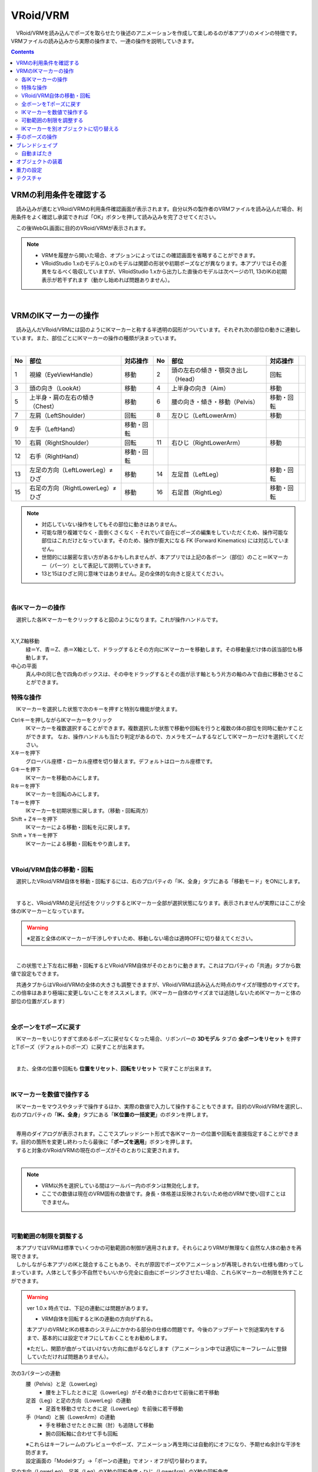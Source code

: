 ####################################
VRoid/VRM
####################################


　VRoid/VRMを読み込んでポーズを取らせたり後述のアニメーションを作成して楽しめるのが本アプリのメインの特徴です。VRMファイルの読み込みから実際の操作まで、一連の操作を説明していきます。


.. contents::


.. index:: VRMの利用条件を確認する

VRMの利用条件を確認する
--------------------------------


　読み込みが進むとVRoid/VRMの利用条件確認画面が表示されます。自分以外の製作者のVRMファイルを読み込んだ場合、利用条件をよく確認し承諾できれば「OK」ボタンを押して読み込みを完了させてください。

.. image:: ../img/operation_vrm_5.png
    :align: center

　この後WebGL画面に目的のVRoid/VRMが表示されます。

.. note:: 
    * VRMを履歴から開いた場合、オプションによってはこの確認画面を省略することができます。
    * VRoidStudio 1.xのモデルと0.xのモデルは関節の形状や初期ポーズなどが異なります。本アプリではその差異をなるべく吸収していますが、VRoidStudio 1.xから出力した直後のモデルは次ページの11, 13のIKの初期表示が若干ずれます（動かし始めれば問題ありません）。

|

.. index:: IKマーカーの操作（VRMの操作）

VRMのIKマーカーの操作
--------------------------

　読み込んだVRoid/VRMには図のようにIKマーカーと称する半透明の図形がついています。それぞれ次の部位の動きに連動しています。また、部位ごとにIKマーカーの操作の種類が決まっています。

.. image:: ../img/operation_vrm_6.png
    :align: center

|

.. csv-table::
    :header-rows: 1

    No, 部位, 対応操作,                           No, 部位, 対応操作
    1,  視線（EyeViewHandle）,移動,               2,   頭の左右の傾き・顎突き出し（Head）,回転
    3,  頭の向き（LookAt）,移動,                  4,   上半身の向き（Aim）,移動
    5,  上半身・肩の左右の傾き（Chest）,移動,      6,  腰の向き・傾き・移動（Pelvis）,移動・回転
    7,  左肩（LeftShoulder）,回転,                8, 左ひじ（LeftLowerArm）,移動
    9,  左手（LeftHand）,移動・回転 ,              ,  , 
    10, 右肩（RightShoulder）, 回転,              11,  右ひじ（RightLowerArm）,移動,
    12,  右手（RightHand）,移動・回転,              ,  ,
    13, 左足の方向（LeftLowerLeg）≠ひざ,移動,        14, 左足首（LeftLeg）,移動・回転
    15, 右足の方向（RightLowerLeg）≠ひざ,移動,      16, 右足首（RightLeg）,移動・回転

.. note::
    * 対応していない操作をしてもその部位に動きはありません。
    * 可能な限り複雑でなく・面倒くさくなく・それでいて自在にポーズの編集をしていただくため、操作可能な部位はこれだけとなっています。そのため、操作が膨大になる FK (Forward Kinematics) には対応していません。
    * 世間的には厳密な言い方があるかもしれませんが、本アプリでは上記の各ボーン（部位）のこと＝IKマーカー（パーツ）として表記して説明していきます。
    * 13と15はひざと同じ意味ではありません。足の全体的な向きと捉えてください。

|

各IKマーカーの操作
^^^^^^^^^^^^^^^^^^^^

　選択した各IKマーカーをクリックすると図のようになります。これが操作ハンドルです。

.. image:: ../img/operation_vrm_7.png
    :align: center

|

X,Y,Z軸移動
    　緑＝Y、青＝Z、赤＝X軸として、ドラッグするとその方向にIKマーカーを移動します。その移動量だけ体の該当部位も移動します。

中心の平面
    　真ん中の同じ色で四角のボックスは、その中をドラッグするとその面が示す軸ともう片方の軸のみで自由に移動させることができます。


.. index:: IKマーカーの特殊な操作（VRMの操作）

特殊な操作
^^^^^^^^^^^^^^^

　IKマーカーを選択した状態で次のキーを押すと特別な機能が使えます。

Ctrlキーを押しながらIKマーカーをクリック
    　IKマーカーを複数選択することができます。複数選択した状態で移動や回転を行うと複数の体の部位を同時に動かすことができます。
    　なお、操作ハンドルも当たり判定があるので、カメラをズームするなどしてIKマーカーだけを選択してください。

Xキーを押下
    グローバル座標・ローカル座標を切り替えます。デフォルトはローカル座標です。


Gキーを押下
    IKマーカーを移動のみにします。

Rキーを押下
    IKマーカーを回転のみにします。

Tキーを押下
    IKマーカーを初期状態に戻します。（移動・回転両方）

Shift + Zキーを押下
    IKマーカーによる移動・回転を元に戻します。

Shift + Yキーを押下
    IKマーカーによる移動・回転をやり直します。

|

.. index:: 移動・回転（VRMの操作）

VRoid/VRM自体の移動・回転
^^^^^^^^^^^^^^^^^^^^^^^^^^^^^^

　選択したVRoid/VRM自体を移動・回転するには、右のプロパティの「IK、全身」タブにある「移動モード」をONにします。


.. image:: ../img/operation_vrm_8.png
    :align: center

|

　すると、VRoid/VRMの足元付近をクリックするとIKマーカー全部が選択状態になります。表示されませんが実際にはここが全体のIKマーカーとなっています。

.. warning::
    ※足首と全体のIKマーカーが干渉しやすいため、移動しない場合は適時OFFに切り替えてください。

|

.. image:: ../img/operation_vrm_9.png
    :align: center

　この状態で上下左右に移動・回転するとVRoid/VRM自体がそのとおりに動きます。これはプロパティの「共通」タブから数値で設定もできます。


.. image:: ../img/prop_common_1.png
    :align: center

　共通タブからはVRoid/VRMの全体の大きさも調整できますが、VRoid/VRMは読み込んだ時点のサイズが理想のサイズです。この倍率はあまり極端に変更しないことをオススメします。（IKマーカー自体のサイズまでは追随しないためIKマーカーと体の部位の位置がズレます）

|

.. index:: Tポーズに戻す（VRMの操作）

全ボーンをTポーズに戻す
^^^^^^^^^^^^^^^^^^^^^^^^^^^^^

　IKマーカーをいじりすぎて求めるポーズに戻せなくなった場合、リボンバーの **3Dモデル** タブの **全ボーンをリセット** を押すとTポーズ（デフォルトのポーズ）に戻すことが出来ます。

.. image:: ../img/operation_vrm_a.png
    :align: center

|

　また、全体の位置や回転も **位置をリセット**、**回転をリセット** で戻すことが出来ます。


.. image:: ../img/operation_vrm_b.png
    :align: center

|

.. index:: IKマーカーを数値で操作する

IKマーカーを数値で操作する
^^^^^^^^^^^^^^^^^^^^^^^^^^^^^^^^

　IKマーカーをマウスやタッチで操作するほか、実際の数値で入力して操作することもできます。目的のVRoid/VRMを選択し、右のプロパティの「**IK、全身**」タブにある「**IK位置の一括変更**」のボタンを押します。


.. image:: ../img/operation_vrm_c.png
    :align: center

|

| 　専用のダイアログが表示されます。ここでスプレッドシート形式で各IKマーカーの位置や回転を直接指定することができます。目的の箇所を変更し終わったら最後に「**ポーズを適用**」ボタンを押します。
| 　すると対象のVRoid/VRMの現在のポーズがそのとおりに変更されます。

.. image:: ../img/screen_ikmarker.png
    :align: center

|

.. note::
    * VRM以外を選択している間はツールバー内のボタンは無効化します。
    * ここでの数値は現在のVRM固有の数値です。身長・体格差は反映されないため他のVRMで使い回すことはできません。

|

.. index:: 可動範囲の制限を調整する（VRMの操作）

可動範囲の制限を調整する
^^^^^^^^^^^^^^^^^^^^^^^^^^^^^^^^^


| 　本アプリではVRMは標準でいくつかの可動範囲の制御が適用されます。それらによりVRMが無理なく自然な人体の動きを再現できます。
| 　しかしながら本アプリのIKと競合することもあり、それが原因でポーズやアニメーションが再現しきれない仕様も備わってしまっています。人体として多少不自然でもいいから完全に自由にポージングさせたい場合、これらIKマーカーの制限を外すことができます。

.. warning::
    ver 1.0.x 時点では、下記の連動には問題があります。

    * VRM自体を回転するとIKの連動の方向がずれる。
    
    本アプリのVRMとIKの根本のシステムにかかわる部分の仕様の問題です。今後のアップデートで別途案内をするまで、基本的には設定でオフにしておくことをお勧めします。

    ※ただし、関節が曲がってはいけない方向に曲がるなどします（アニメーション中では適切にキーフレームに登録していただければ問題ありません）。


次の3パターンの連動
    腰（Pelvis）と足（LowerLeg）
      * 腰を上下したときに足（LowerLeg）がその動きに合わせて前後に若干移動
    足首（Leg）と足の方向（LowerLeg）の連動
      * 足首を移動させたときに足（LowerLeg）を前後に若干移動
    手（Hand）と腕（LowerArm）の連動 
      * 手を移動させたときに腕（肘）も追随して移動
      * 腕の回転軸に合わせて手も回転

    | ※これらはキーフレームのプレビューやポーズ、アニメーション再生時には自動的にオフになり、予期せぬ余計な干渉を防ぎます。
    | 設定画面の「Modelタブ」→「ボーンの連動」でオン・オフが切り替わります。

足の方向（LowerLeg）、足首（Leg）のX軸の回転角度・ひじ（LowerArm）のY軸の回転角度
    * ひじ、膝から下、足首の回転の範囲が実際の人体に沿って制限がかかります。
    * 設定画面の「Modelタブ」→「VRMの体に自然な可動制御を適用する」でオン・オフが切り替わります。

足の方向（LowerLeg）を動かした後の足首（Leg）のX軸の回転
    * 足（LowerLeg）を前後に動かしたときに足首（Leg）の回転角度をLowerLegに合わせて回転させます。
    * 設定画面の「Modelタブ」→「足首の回転を自動で行う」でオン・オフが切り替わります。

|

.. index:: IKマーカーを別オブジェクトに切り替える（VRMの操作）

IKマーカーを別オブジェクトに切り替える
^^^^^^^^^^^^^^^^^^^^^^^^^^^^^^^^^^^^^^^^^^^^^^^^^

| 　VRMは前述の部位に従ってIKマーカーが設定されており、それを動かすとポーズが変わります。体の各部位の動きの目印となるそのIKマーカーに、別のオブジェクトを割り当てることができます。
| 　これをするとどうなるのかを説明します。

.. image:: ../img/operation_vrm_d.png
    :align: center

| 

　IKマーカーの部位を選択し、その部位に割り当てるオブジェクトを選択します。選択可能なオブジェクトは次のとおりです。

| **Self** ・・・元のIKマーカーに戻します。
| **Main Camera**・・・アプリのメインカメラ
| **各VRM、OtherObject、Light、Camera、Image、Effect**・・・他の3Dオブジェクト

.. note::
    | ※部位にHead、LeftShoulder、RightShoulderは選択できません。
    | ※なお、自分自身や2Dオブジェクト、SystemEffectやAudio、Stageには割り当てられません。

.. caution::
    割り当てているオブジェクトを削除した場合、各VRMのIKは自動的にデフォルトに戻ります。

| 

**VRM AとVRM B、そしてエフェクトオブジェクトを使った場合**

.. image:: ../img/operation_vrm_e.png
    :align: center

|

　この状態でエフェクトオブジェクトを動かすと、キャラAとBがその方向に振り向き視線を合わせるようになります。

　この設定と状態をアニメーションに反映することも可能です。アニメーションプロジェクトに登録するのは次の内容となります。

.. csv-table::
    :header-rows: 1

    オブジェクト, 登録する操作
    VRM, IKマーカーの割り当て
    割り当てられたオブジェクト, 実際の移動や回転など

|


..
    頭のIKの可動量
    ----------------------

    　頭（Head）のIKは全身のIKとは実際には別個になっており、全身を動かしたときに頭だけ予期せぬ動きをすることがあります。この設定でその可動の量を制御できます。

    .. image:: ../img/operation_vrm_k.png
        :align: center

    |

    | ``0`` で頭（Head）を動かなくします（左右への傾きがされなくなります）。LookAtとEyeViewHandleは動くため基本的な頭の動きは引き続き行なえます。
    | ``1`` 以上ではその傾きの追随の具合を調整することになります。

    |

.. index:: 手のポーズの操作（VRMの操作）

手のポーズの操作
--------------------

　手のひらを操作するには右のプロパティから「腕・手」タブを開き、左右の手を好きなポーズを選んでください。

.. image:: ../img/prop_vrm_2.png
    :align: center

　スライダーでポーズの度合いを調整出来ます。手のポーズは今後のアップデートで増やす予定です。

Ver 1.0.0 時点：
    * 通常
    * 開く
    * グー
    * 指差し
    * Vサイン
    * サムズアップ
    * 握る
  
Ver 1.0.4から次に対応しました。
    * 手動操作

.. image:: ../img/prop_vrm_8.png
    :align: center

|

.. |imgfinger1| image:: ../img/prop_vrm_9a.png
.. |imgfinger2| image:: ../img/prop_vrm_9b.png
.. |imgfinger3| image:: ../img/prop_vrm_9c.png

|imgfinger1| **親指～小指の関節**
    それぞれのスライダーで指の関節を回転します。上は第1関節～第2関節、下は第3関節です。

|imgfinger2| **指自体の操作（指と指の間、指の軸回転）**
    | 赤のスライダーは、指の間の開き具合をスライダーで調整します。
    | 緑のスライダーは、指の軸を中心として回転します。（実際の人間としてはできませんが、3Dモデルではしばしば必要な回転操作です）

|imgfinger3| **親指の付け根**
    親指の付け根の回転を円形のスライダーで調整できます。左は親指と手のひらの遠近の距離を、右は主に左右の回転を表します。

|



|

.. index:: ブレンドシェイプ（VRMの操作）

ブレンドシェイプ
---------------------


　わかりやすく言うとVRoid/VRMの表情等を切り替えることができます。右のプロパティの「ブレンドシェイプ」タブを開き、好きなブレンドシェイプをスライダーで値を入力して調整してください。

　ブレンドシェイプには ``汎用`` と ``専用`` の2種類があります。UnityやBlenderに詳しい方向けの説明ですと、SkinnedMeshRendererが ``汎用`` 、VRMBlendShapeProxyが ``専用`` と本アプリでは分類分けしています。

.. image:: ../img/prop_vrm_4.png
    :align: center

|

| 　ブレンドシェイプはVRMファイルごとに決まっており、キャラクターによって操作できる数に増減があります。
| 　各シェイプキーの横のスライダーを0～100までの間で動かしてください。


自動まばたき
^^^^^^^^^^^^^^^^^^

　自動まばたきは指定のタイミングでVRMにまばたきをさせ続けます。

.. image:: ../img/prop_vrm_3.png
    :align: center

|

　アニメーションプロジェクトのキーフレームとは別に動き続けるため、ブレンドシェイプで目の開閉を一からキーフレームに組み込む必要がありません。

まばたきの間隔・まぶたを開ける秒数・閉じる秒数・閉じている秒数
    それぞれを指定することで目の動きだけでも表情を感じさせることができます。

　デフォルトではオンです。不要な場合は「自動まばたきを有効」のチェックを外してオフにしてください。

.. warning::
    目のブレンドシェイプと競合します。使う際はどちらか一方にすることをオススメします。


|

.. index:: オブジェクトの装着（VRMの操作）

オブジェクトの装着
----------------------

　VRoid/VRMの特定の体の部位にFBXやObj・Lightなど別のオブジェクトを紐付け、動きを連動させることができます。右のプロパティの「オブジェクトの装着」タブを開いてください。

.. image:: ../img/operation_vrm_f.png
    :align: center

|

1. あらかじめ別のオブジェクトを追加しておきます。

.. image:: ../img/operation_vrm_g.png
    :align: center

|

.. note::
    ※位置や回転は紐付けたい体の部位に合わせて調整しておきます。

2. VRoid/VRMを選択し、対象の体の部位を選択し、追加ボタンをクリックします。

.. image:: ../img/operation_vrm_h.png
    :align: center


3. 紐付けたいオブジェクトを選択し、「OK」ボタンを押します。

.. image:: ../img/operation_vrm_i.png
    :align: center

|

.. note::
    　装着可能なオブジェクトは次のとおりです。
    
    * FBX・Objなど3Dオブジェクト
    * Image
    * Light
    * Camera
    * Effect


4. 装着したオブジェクトの情報が表示されるようになります。

.. image:: ../img/operation_vrm_j.png
    :align: center

| 　以後、体の部位に合わせて装着したオブジェクトも連動して動くようになります。
| 　右端の削除ボタンで装着を解除できます。

.. caution::
    | ※装着されたオブジェクトの扱い
    | 　VRMが装着したオブジェクトは、アニメーションにおいては位置や回転などの変形操作をキーフレームに登録することはできなくなります。一覧で選択してもIKマーカーは表示されません。
    | 　各種プロパティは装着前に設定しておくようにしてください。


.. admonition:: アニメーションプロジェクトでのオブジェクトの装着について
    
    | 　このオブジェクトの装着は仕組みが入り組んでいるため、アニメーションにおいては使用と準備には注意してください。オブジェクトの装着と解除は **目的とするモーションの開始・終了とは別にする** 必要があります。
    | 　次の順序でキーフレームに登録するとよいでしょう。

    例:
        VRMの右手に剣の3Dオブジェクトを装着する
    
    .. csv-table::
        :header-rows: 1

        フレーム, VRM, その他オブジェクト
        1, 右手を所定の位置に動かす, 剣を所定の位置に動かす
        2, 右手に対して剣のオブジェクトを **装着する** , なし
        ～, ,なし
        9, 右手を動かし終える, なし
        10, 右手に装着した剣を **解除する** , このときの位置・回転のままキーフレームに登録

    * 2～10フレームの間はその他オブジェクトのプロパティを変更することはできません。
    * アニメーションにおけるポイントは、開始時点と終了時点で装着の状態が同じ状態になっていることです。例えば1フレーム目で装着なし、10フレーム目で装着ありのまま、フレーム操作をしたり再び再生ボタンを押すと、オブジェクトの位置が次第にズレていくことがあります。

|

重力の設定
--------------------

| 　VRoid/VRMが持つボーンには重力の設定が標準で備わっています。ボーンは通常はゲームやモーションなどの演出時にUnity標準の衝突判定の機能によって自動的に動きます。
| 　本アプリでもVRoid/VRMが動いた時に髪の毛がなびいたりしますが、それを手動で細かく調整することができます。

.. warning::
    後述のStageの風の効果と設定が競合します。風を使用する場合はこの機能を使わないでください。

.. image:: ../img/screen_gravity.png
    :align: center

|

　操作中のVRMが持つボーンの重力設定の情報がスプレッドシート上に羅列されます。ここで表示されるボーンは次のものです。

* VRM自体が持つ（VRoidStudioでの作成中にすでに保持している）ボーン
* Unityエディタや拙作VRMOneEditorなどのツールでVRMに後付けした3Dモデルが保持しているボーン

　なお、一度UniVRMにて変換を経ているはずなので、ボーンの情報としては ``VRMSpringBone`` コンポーネントに依存しています。

　何がどのボーンに実際に位置するのかはVRoidStudioやUnity上であらかじめ確認しておいてください。変更可能なセルは次のセルです。

.. csv-table::

    **Power**, そのボーンにかかる重力の直接的な強さ(0 ～ 1)
    **Direction X / Y / Z**, そのボーンにかかる重力の方向の強さ(-1 ～ 1)

.. note::
    * 各Directionの -1 は負の向きです。例えばY軸なら下に向かうようになります。(1 だと上に向かいます)
    * 重力によるボーンのなびき具合は　``Power * Direction`` で反映されます。
    * 最新の情報を読み直すにはツールバーの読み込みボタンを押してください。


テクスチャ
----------------

　VRMが保持しているテクスチャを細かく設定変更することができます。なお、OtherObjectのほうの設定と使用方法は全く同じです。

.. image:: ../img/prop_obj_1.png
    :align: center

|

1. マテリアルが複数存在する場合は上部のコンボボックスから対象のマテリアルを選択します。

※テクスチャの設定の内容が切り替わります。

2. 各種設定を好みで変更します。

:シェーダー:
    ``Standard`` ,  ``VRM/MToon`` , ``Water`` のいずれかを選択します。
:色:
    テクスチャのベースの色を変更します。
:カリングモード:
    ``Off``、 ``Front``、 ``Back`` のいずれかを選択します。
:ブレンドモード:
    ``Opaque``、 ``Cutout``、 ``Fade``、 ``Transparent`` のいずれかを選択します。
:メタリック～Rim Fresnel Power:
    それぞれ必要に応じて調整します。
:SrcBlend～DstBlend:
    色と透過を複合的に変化させて適用します。詳しくはVRM/MToonの解説サイトを検索してください。
:テクスチャの種類:
    ``ファイルから``、あるいは ``カメラから`` を選択します。いずれの場合も ``--`` を選ぶと参照を解除できます。

    ファイルから [1]_
        別途読み込み済みのテクスチャファイルに付けた素材名を選択して読み込みます。元のテクスチャに戻す場合は ``--`` を選択してください。        
    カメラから [2]_
        プロジェクトに存在するカメラオブジェクトを選択します。別途カメラオブジェクト側でレンダーテクスチャの設定をしておく必要があります。
:フレネルスケール～波方向CD:
    ``Water`` の場合、水面の色・反射の色、波の頻度やサイズなどを変化させます。[3]_ 

.. hint::
    .. [1] リボンバーの ``アニメーション`` タブ → ``設定`` ボタン → ``素材`` タブ　にて必要なテクスチャファイルを事前に読み込んでください。
    .. [2] Cameraオブジェクトで事前にレンダーテクスチャを設定しておいてください。
    .. [3] https://docs.unity3d.com/ja/2019.1/Manual/HOWTO-Water.html


.. caution::
   * テクスチャの変更はこのアプリの使用中のみで実際には変更されません。
   * 各色のプロパティの不透明度はWebGLの場合適切に反映されません。ご了承ください。
   * 同じマテリアルを使用しているテクスチャ（メッシュ）が複数ある場合、アニメーションプロジェクトにおいてはその最後のテクスチャの設定のみが最終的に反映されます。（例: Aというマテリアルを使用しているテクスチャが3つ存在する場合、3番目の設定が最後に適用される）